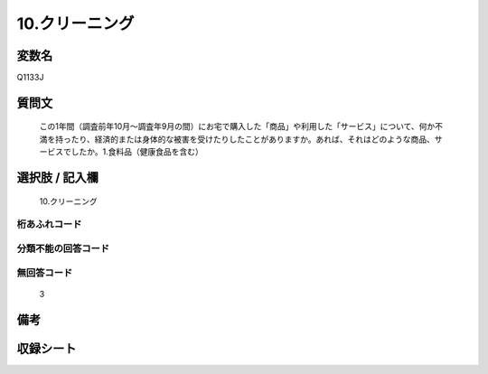 .. title:: Q1133J
.. rst-class:: item
====================================================================================================
10.クリーニング
====================================================================================================

.. rst-class:: varname
変数名
==================

Q1133J

.. rst-class:: question
質問文
==================


   この1年間（調査前年10月～調査年9月の間）にお宅で購入した「商品」や利用した「サービス」について、何か不満を持ったり、経済的または身体的な被害を受けたりしたことがありますか。あれば、それはどのような商品、サービスでしたか。1.食料品（健康食品を含む）



.. rst-class:: answer
選択肢 / 記入欄
======================

  10.クリーニング



.. rst-class:: overflow
桁あふれコード
-------------------------------
  


.. rst-class:: not_available
分類不能の回答コード
-------------------------------------
  


.. rst-class:: not_available
無回答コード
-------------------------------------
  3


.. rst-class:: bikou
備考
==================



.. rst-class:: include_sheet
収録シート
=======================================
.. hlist::
   :columns: 3
   
   
   * p18_4
   
   


.. index:: Q1133J